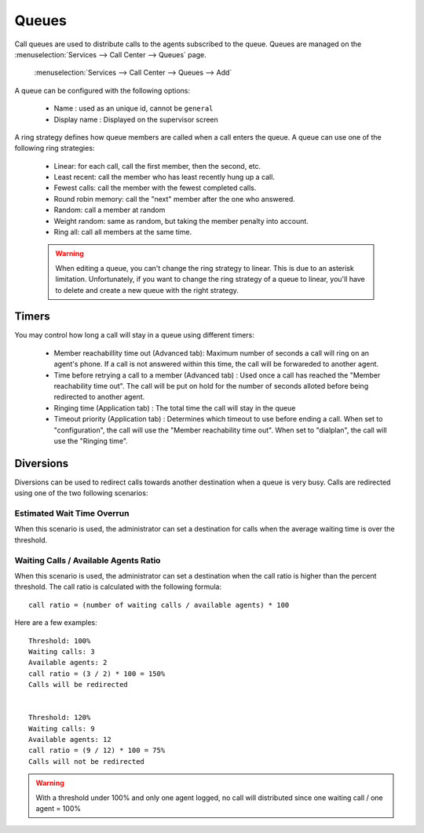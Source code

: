 ******
Queues
******

Call queues are used to distribute calls to the agents subscribed to the queue.  Queues are managed on the
:menuselection:`Services --> Call Center --> Queues` page.

.. figure:: add-queue.png
   :scale: 85%

   :menuselection:`Services --> Call Center --> Queues --> Add`

A queue can be configured with the following options:

   * Name : used as an unique id, cannot be ``general``
   * Display name : Displayed on the supervisor screen

A ring strategy defines how queue members are called when a call enters the queue. 
A queue can use one of the following ring strategies:

   * Linear: for each call, call the first member, then the second, etc.
   * Least recent: call the member who has least recently hung up a call.
   * Fewest calls: call the member with the fewest completed calls.
   * Round robin memory: call the "next" member after the one who answered.
   * Random: call a member at random
   * Weight random: same as random, but taking the member penalty into account.
   * Ring all: call all members at the same time.

   .. warning::

      When editing a queue, you can't change the ring strategy to linear. This
      is due to an asterisk limitation. Unfortunately, if you want to change the
      ring strategy of a queue to linear, you'll have to delete and create a new
      queue with the right strategy.


Timers
======

You may control how long a call will stay in a queue using different timers:

   * Member reachabillity time out (Advanced tab): Maximum number of seconds a call will ring on an agent's phone. If a call is not answered within this time, the call will be forwareded to another agent.
   * Time before retrying a call to a member (Advanced tab) : Used once a call has reached the "Member reachability time out". The call will be put on hold for the number of seconds alloted before being redirected to another agent.
   * Ringing time (Application tab) : The total time the call will stay in the queue
   * Timeout priority (Application tab) : Determines which timeout to use before ending a call. When set to "configuration", the call will use the "Member reachability time out". When set to "dialplan", the call will use the "Ringing time".

.. figure:: queue_timers.jpg
   :scale: 85%


Diversions
==========

Diversions can be used to redirect calls towards another destination when a queue is very busy. 
Calls are redirected using one of the two following scenarios:

.. figure:: diversions.png
    :scale: 85%


Estimated Wait Time Overrun
---------------------------

When this scenario is used, the administrator can set a destination for calls when the average waiting time is over the threshold.

Waiting Calls / Available Agents Ratio
--------------------------------------

When this scenario is used, the administrator can set a destination when the call ratio is higher than the percent threshold.
The call ratio is calculated with the following formula::

    call ratio = (number of waiting calls / available agents) * 100

Here are a few examples::

    Threshold: 100%
    Waiting calls: 3
    Available agents: 2
    call ratio = (3 / 2) * 100 = 150%
    Calls will be redirected


    Threshold: 120%
    Waiting calls: 9
    Available agents: 12
    call ratio = (9 / 12) * 100 = 75%
    Calls will not be redirected

.. warning::

  With a threshold under 100% and only one agent logged, no call will distributed
  since one waiting call / one agent = 100%
